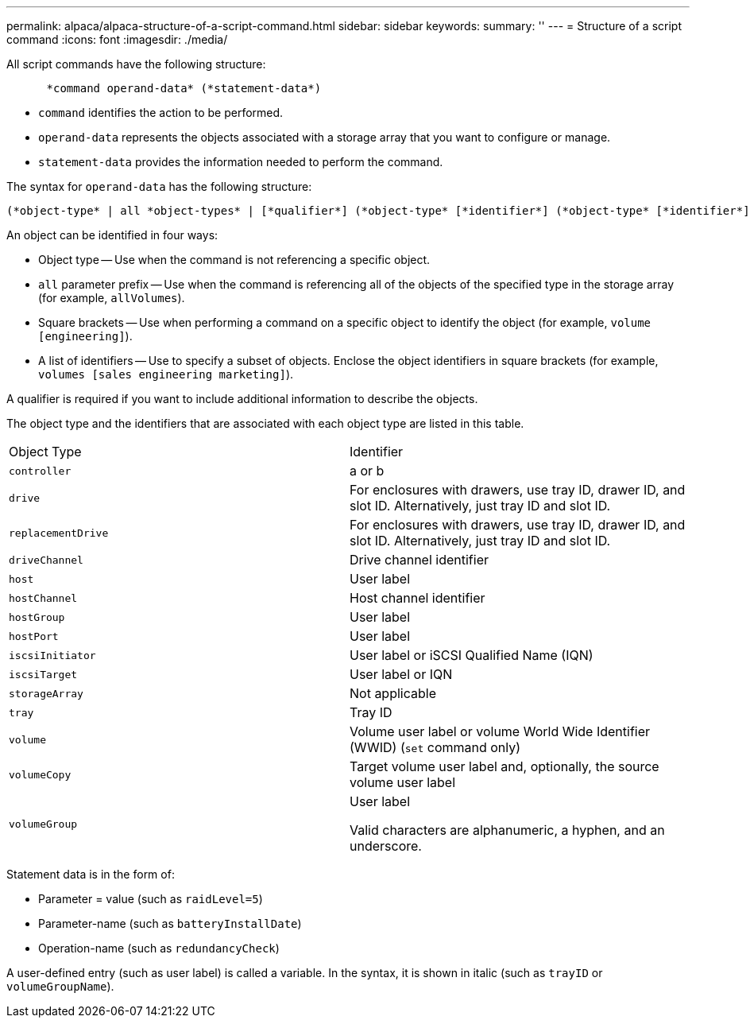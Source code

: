 ---
permalink: alpaca/alpaca-structure-of-a-script-command.html
sidebar: sidebar
keywords: 
summary: ''
---
= Structure of a script command
:icons: font
:imagesdir: ./media/

All script commands have the following structure:

----

      *command operand-data* (*statement-data*)
----

* `command` identifies the action to be performed.
* `operand-data` represents the objects associated with a storage array that you want to configure or manage.
* `statement-data` provides the information needed to perform the command.

The syntax for `operand-data` has the following structure:

----
(*object-type* | all *object-types* | [*qualifier*] (*object-type* [*identifier*] (*object-type* [*identifier*] | *object-types* [*identifier-list*])))
----

An object can be identified in four ways:

* Object type -- Use when the command is not referencing a specific object.
* `all` parameter prefix -- Use when the command is referencing all of the objects of the specified type in the storage array (for example, `allVolumes`).
* Square brackets -- Use when performing a command on a specific object to identify the object (for example, `volume [engineering]`).
* A list of identifiers -- Use to specify a subset of objects. Enclose the object identifiers in square brackets (for example, `volumes [sales engineering marketing]`).

A qualifier is required if you want to include additional information to describe the objects.

The object type and the identifiers that are associated with each object type are listed in this table.

|===
| Object Type| Identifier
a|
`controller`
a|
a or b
a|
`drive`
a|
For enclosures with drawers, use tray ID, drawer ID, and slot ID. Alternatively, just tray ID and slot ID.
a|
`replacementDrive`
a|
For enclosures with drawers, use tray ID, drawer ID, and slot ID. Alternatively, just tray ID and slot ID.
a|
`driveChannel`
a|
Drive channel identifier
a|
`host`
a|
User label
a|
`hostChannel`
a|
Host channel identifier
a|
`hostGroup`
a|
User label
a|
`hostPort`
a|
User label
a|
`iscsiInitiator`
a|
User label or iSCSI Qualified Name (IQN)
a|
`iscsiTarget`
a|
User label or IQN
a|
`storageArray`
a|
Not applicable
a|
`tray`
a|
Tray ID
a|
`volume`
a|
Volume user label or volume World Wide Identifier (WWID) (`set` command only)
a|
`volumeCopy`
a|
Target volume user label and, optionally, the source volume user label
a|
`volumeGroup`
a|
User label

Valid characters are alphanumeric, a hyphen, and an underscore.

|===
Statement data is in the form of:

* Parameter = value (such as `raidLevel=5`)
* Parameter-name (such as `batteryInstallDate`)
* Operation-name (such as `redundancyCheck`)

A user-defined entry (such as user label) is called a variable. In the syntax, it is shown in italic (such as `trayID` or `volumeGroupName`).
